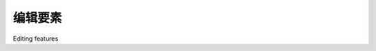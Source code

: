 编辑要素
============================================

Editing features

.. tab:: 中文

    Now that we know which feature the user wants to edit, our next task is to
    implement the edit feature page itself. To do this, we are going to have to create a
    custom form with a single input field, named geometry, that uses a map-editing
    widget for editing the feature's geometry.

    To create this form, we're going to borrow elements from GeoDjango's built-in
    "admin" interface, in particular the django.contrib.gis.admin.GeoModelAdmin
    class. This class provides a method named get_map_widget() which returns an
    editing widget which we can then include in a custom-generated form.

    The process of building this form is a bit involved, thanks to the fact that we have
    to create a new django.forms.Form subclass on-the-fly to be handle the different
    types of geometries which can be edited. Let's put this complexity into a new
    function within the shared.utils module, which we'll call get_map_form().

    Edit the utils.py module and type in the following code::

        def get_map_form(shapefile):
            geometry_field = calc_geometry_field(shapefile.geom_type)
            admin_instance = admin.GeoModelAdmin(Feature, admin.site)
            field       = Feature._meta.get_field(geometry_field)
            widget_type = admin_instance.get_map_widget(field)

            class MapForm(forms.Form):
                geometry = forms.CharField(widget=widget_type(),
                                            label="")
            return MapForm

    You'll also need to add the following import statements to the top of the file::

        from django import forms
        from django.contrib.gis import admin
        from shapeEditor.shared.models import Feature

    The get_map_form() function makes use of a GeoModelAdmin instance. We met
    GeoModelAdmin earlier in this chapter when we explored GeoDjango's built-in
    admin interface; here we are using it to generate an appropriate map widget for
    editing the type of geometry stored in the current shapefile.

    Using the GeoModelAdmin instance, the get_map_form() function creates and
    returns a new django.forms.Form subclass with the appropriate widget type used
    to edit this particular shapefile's features. Note that the get_map_form() function
    returns the MapForm class, rather than an instance of that class; we'll use the returned
    class to create the appropriate MapForm instances as we need them.

    With this function behind us, we can now implement the rest of the edit feature
    view. Let's start by setting up the view's URL; open the editor application's urls.
    py module and add the following to the list of URL patterns::

        url(r'^edit_feature/(?P<shapefile_id>\d+)/' +
            r'(?P<feature_id>\d+)$', 'edit_feature'),

    We're now ready to implement the view function itself. Edit the views.py module
    and start defining the edit_feature() function::

        def edit_feature(request, shapefile_id, feature_id):
            try:
                shapefile = Shapefile.objects.get(id=shapefile_id)
            except ShapeFile.DoesNotExist:
                    return HttpResponseNotFound()

            try:
                feature = Feature.objects.get(id=feature_id)
            except Feature.DoesNotExist:
                return HttpResponseNotFound()

    So far this is quite straightforward: we load the Shapefile object for the current
    shapefile, and the Feature object for the feature we are editing. We next want to load
    into memory a list of that feature's attributes, so these can be displayed to the user::

        attributes = []
        for attr_value in feature.attributevalue_set.all():
            attributes.append([attr_value.attribute.name,
                               attr_value.value])
        attributes.sort()
        
    This is where things get interesting. We need to create a Django Form object
    (actually, an instance of the MapForm class created dynamically by the get_map_
    form() function we wrote earlier), and use this form instance to display the feature
    to be edited. When the form is submitted, we'll extract the updated geometry and
    save it back into the Feature object again, before redirecting the user back to the
    edit shapefile page to select another feature.

    As we saw when we created the import shapefile form, the basic Django idiom
    for processing a form is as follows::

        if request.method == "GET":
            form = MyForm()
            return render(request, "template.html",
                            {'form' : form})
        elif request.method == "POST":
            form = MyForm(request.POST)
            if form.is_valid():
                # Extract and save the form's contents here...
                return HttpResponseRedirect("/somewhere/else")
            return render(request, "template.html",
                          {'form' : form})
    
    When the form is to be displayed for the first time, request.method will be set to
    GET. In this case, we create a new form object and display the form as part of an
    HTML template. When the form is submitted by the user, request.method will be
    set to POST. In this case, a new form object is created that is bound to the submitted
    POST arguments. The form's contents are then checked, and if they are valid they are
    saved and the user is redirected back to some other page. If the form is not valid, it
    will be displayed again along with a suitable error message.

    Let's see how this idiom is used by the edit feature view. Add the following to
    the end of your new view function::

        geometry_field = \
            utils.calc_geometry_field(shapefile.geom_type)
        form_class     = utils.get_map_form(shapefile)

        if request.method == "GET":
            wkt = getattr(feature, geometry_field)
            form = form_class({'geometry' : wkt})
            return render(request, "edit_feature.html",
                          {'shapefile' : shapefile,
                          'form': form,
                          'attributes' : attributes})
        elif request.method == "POST":
            form = form_class(request.POST)
            try:
                if form.is_valid():
                    wkt = form.cleaned_data['geometry']
                    setattr(feature, geometry_field, wkt)
                    feature.save()

                    return HttpResponseRedirect("/editor/edit/" +
                        shapefile_id)
                except ValueError:
                    pass

                return render(request, "edit_feature.html",
                              {'shapefile' : shapefile,
                              'form': form,
                              'attributes' : attributes})

    As you can see, we call utils.get_map_form() to create a new django.forms.Form
    subclass which will be used to edit the feature's geometry. We also call utils.calc_
    geometry_field() to see which field in the Feature object should be edited.

    The rest of this function pretty much follows the Django idiom for form-processing.
    The only interesting thing to note is that we get and set the geometry field (using the
    getattr() and setattr() functions, respectively) in WKT format. GeoDjango treats
    geometry fields as if they were character fields which hold the geometry in WKT
    format. The GeoDjango JavaScript code then takes that WKT data (which is stored
    in a hidden form field named geometry) and passes it to OpenLayers for display as
    a vector geometry. OpenLayers allows the user to edit that vector geometry, and the
    updated geometry is stored back into the hidden geometry field as WKT data. We
    then extract that updated geometry's WKT text, and store it back into the Feature
    object again.

    So much for the edit_feature() view function. Let's now create the template
    used by this view. Create a new file named edit_feature.html within the editor
    application's templates directory, and enter the following text into this file:

    .. code-block:: html

        <html>
            <head>
                <title>ShapeEditor</title>
                <script src="http://openlayers.org/api/OpenLayers.js">
                </script>
            </head>
            <body>
                <h1>Edit Feature</h1>
                <form method="POST" action="">
                    <table>
                    {{ form.as_table }}
                    <tr>
                        <td></td>
                        <td align="right">
                            <table>
                            {% for attr in attributes %}
                                <tr>
                                    <td>{{ attr.0 }}</td>
                                    <td>{{ attr.1 }}</td>
                                </tr>
                            {% endfor %}
                            </table>
                        </td>
                    </tr>
                    <tr>
                        <td></td>
                        <td align="center">
                            <input type="submit" value="Save"/>
                            &nbsp;
                            <button type="button" onClick='window.location="/editor/
                                edit/{{ shapefile.id }}";'>
                                Cancel
                            </button>
                        </td>
                    </tr>
                    </table>
                </form>
            </body>
        </html>

    This template uses an HTML table to display the form, and uses the form.as_table
    template function call to render the form as HTML table rows. We then display the
    list of feature attributes within a sub-table, and finally include Save and Cancel
    buttons at the bottom.

    With all this code written, we are finally able to edit features within the ShapeEditor:

    .. image:: ./img/483-0.png
       :align: center

    Within this editor, you can make use of a number of GeoDjango's built-in features to
    edit the geometry:

    - You can click on the **Edit Geometry** tool (|img1| ) to select a feature for editing.
    - You can click on the **Add Geometry** tool (|img2| ) to start drawing a new geometry.
    - When a geometry is selected, you can click on a dark circle and drag it to move the endpoints of a line segment.
    - When a geometry is selected, you can click on a light circle to split an existing line segment in two, making a new point which can then be dragged.
    - If you hold the mouse down over a dark circle, you can press the Delete key (or type D) to delete that point. Note that this only works if the geometry has more than three points.
    - You can click on the **Delete all Features** hyperlink to delete the current feature's geometries. We'll look at this hyperlink in more detail shortly.
    
    Once you have finished editing the feature, you can click on the **Save** button to save
    the edited features, or the **Cancel** button to abandon the changes.

    While this is all working well, there is one rather annoying quirk: GeoDjango lets
    the user remove the geometries from a map by using a hyperlink named **Delete
    all Features**. Since we're currently editing a single feature, this hyperlink is rather
    confusingly named: what it actually does is delete the geometries for this feature, not the
    feature itself. Let's change the text of this hyperlink to something more meaningful.

    Go to the copy of Django that you downloaded, and navigate to the contrib/gis/templates/gis/admin directory. In this directory is a file named openlayers.
    html. Take a copy of this file, and move it into your editor application's templates
    directory, renaming it to openlayers-custom.html.
    
    Open your copy of this file, and look near the bottom for the text Delete all
    Features. Change this to Clear Feature's Geometry, and save your changes.
    
    So far so good. Now we need to tell the GeoDjango editing widget to use our custom
    version of the openlayers.html file. To do this, edit your utils.py module and
    find your definition of the get_map_form() function. Replace the line which defines
    the admin_instance variable with the following highlighted lines::
    
        def get_map_form(shapefile):
            geometry_field = calc_geometry_field(shapefile.geom_type)

            class CustomGeoModelAdmin(admin.GeoModelAdmin):
                map_template = "openlayers-custom.html"

            adminInstance = CustomGeoModelAdmin(Feature, admin.site)
            field = Feature._meta.get_field(geometry_field)
            widget_type = admin_instance.get_map_widget(field)
            
            class MapForm(forms.Form):
                geometry = forms.CharField(widget=widget_type(), label="")

            return MapForm

    If you then try editing a feature, you'll see that your customized version of the openlayers.html file is being used:

    .. image:: ./img/485-0.png
       :align: center
       :class: with-border
    
    By replacing the template, and by creating your own custom subclass of
    GeoModelAdmin, you can make various changes to the appearance and functionality
    of the built-in editing widget. If you want to see what is possible, take a look at the
    modules in the django.contrib.gis.admin directory.

.. tab:: 英文

    Now that we know which feature the user wants to edit, our next task is to
    implement the edit feature page itself. To do this, we are going to have to create a
    custom form with a single input field, named geometry, that uses a map-editing
    widget for editing the feature's geometry.

    To create this form, we're going to borrow elements from GeoDjango's built-in
    "admin" interface, in particular the django.contrib.gis.admin.GeoModelAdmin
    class. This class provides a method named get_map_widget() which returns an
    editing widget which we can then include in a custom-generated form.

    The process of building this form is a bit involved, thanks to the fact that we have
    to create a new django.forms.Form subclass on-the-fly to be handle the different
    types of geometries which can be edited. Let's put this complexity into a new
    function within the shared.utils module, which we'll call get_map_form().

    Edit the utils.py module and type in the following code::

        def get_map_form(shapefile):
            geometry_field = calc_geometry_field(shapefile.geom_type)
            admin_instance = admin.GeoModelAdmin(Feature, admin.site)
            field       = Feature._meta.get_field(geometry_field)
            widget_type = admin_instance.get_map_widget(field)

            class MapForm(forms.Form):
                geometry = forms.CharField(widget=widget_type(),
                                            label="")
            return MapForm

    You'll also need to add the following import statements to the top of the file::

        from django import forms
        from django.contrib.gis import admin
        from shapeEditor.shared.models import Feature

    The get_map_form() function makes use of a GeoModelAdmin instance. We met
    GeoModelAdmin earlier in this chapter when we explored GeoDjango's built-in
    admin interface; here we are using it to generate an appropriate map widget for
    editing the type of geometry stored in the current shapefile.

    Using the GeoModelAdmin instance, the get_map_form() function creates and
    returns a new django.forms.Form subclass with the appropriate widget type used
    to edit this particular shapefile's features. Note that the get_map_form() function
    returns the MapForm class, rather than an instance of that class; we'll use the returned
    class to create the appropriate MapForm instances as we need them.

    With this function behind us, we can now implement the rest of the edit feature
    view. Let's start by setting up the view's URL; open the editor application's urls.
    py module and add the following to the list of URL patterns::

        url(r'^edit_feature/(?P<shapefile_id>\d+)/' +
            r'(?P<feature_id>\d+)$', 'edit_feature'),

    We're now ready to implement the view function itself. Edit the views.py module
    and start defining the edit_feature() function::

        def edit_feature(request, shapefile_id, feature_id):
            try:
                shapefile = Shapefile.objects.get(id=shapefile_id)
            except ShapeFile.DoesNotExist:
                    return HttpResponseNotFound()

            try:
                feature = Feature.objects.get(id=feature_id)
            except Feature.DoesNotExist:
                return HttpResponseNotFound()

    So far this is quite straightforward: we load the Shapefile object for the current
    shapefile, and the Feature object for the feature we are editing. We next want to load
    into memory a list of that feature's attributes, so these can be displayed to the user::

        attributes = []
        for attr_value in feature.attributevalue_set.all():
            attributes.append([attr_value.attribute.name,
                               attr_value.value])
        attributes.sort()
        
    This is where things get interesting. We need to create a Django Form object
    (actually, an instance of the MapForm class created dynamically by the get_map_
    form() function we wrote earlier), and use this form instance to display the feature
    to be edited. When the form is submitted, we'll extract the updated geometry and
    save it back into the Feature object again, before redirecting the user back to the
    edit shapefile page to select another feature.

    As we saw when we created the import shapefile form, the basic Django idiom
    for processing a form is as follows::

        if request.method == "GET":
            form = MyForm()
            return render(request, "template.html",
                            {'form' : form})
        elif request.method == "POST":
            form = MyForm(request.POST)
            if form.is_valid():
                # Extract and save the form's contents here...
                return HttpResponseRedirect("/somewhere/else")
            return render(request, "template.html",
                          {'form' : form})
    
    When the form is to be displayed for the first time, request.method will be set to
    GET. In this case, we create a new form object and display the form as part of an
    HTML template. When the form is submitted by the user, request.method will be
    set to POST. In this case, a new form object is created that is bound to the submitted
    POST arguments. The form's contents are then checked, and if they are valid they are
    saved and the user is redirected back to some other page. If the form is not valid, it
    will be displayed again along with a suitable error message.

    Let's see how this idiom is used by the edit feature view. Add the following to
    the end of your new view function::

        geometry_field = \
            utils.calc_geometry_field(shapefile.geom_type)
        form_class     = utils.get_map_form(shapefile)

        if request.method == "GET":
            wkt = getattr(feature, geometry_field)
            form = form_class({'geometry' : wkt})
            return render(request, "edit_feature.html",
                          {'shapefile' : shapefile,
                          'form': form,
                          'attributes' : attributes})
        elif request.method == "POST":
            form = form_class(request.POST)
            try:
                if form.is_valid():
                    wkt = form.cleaned_data['geometry']
                    setattr(feature, geometry_field, wkt)
                    feature.save()

                    return HttpResponseRedirect("/editor/edit/" +
                        shapefile_id)
                except ValueError:
                    pass

                return render(request, "edit_feature.html",
                              {'shapefile' : shapefile,
                              'form': form,
                              'attributes' : attributes})

    As you can see, we call utils.get_map_form() to create a new django.forms.Form
    subclass which will be used to edit the feature's geometry. We also call utils.calc_
    geometry_field() to see which field in the Feature object should be edited.

    The rest of this function pretty much follows the Django idiom for form-processing.
    The only interesting thing to note is that we get and set the geometry field (using the
    getattr() and setattr() functions, respectively) in WKT format. GeoDjango treats
    geometry fields as if they were character fields which hold the geometry in WKT
    format. The GeoDjango JavaScript code then takes that WKT data (which is stored
    in a hidden form field named geometry) and passes it to OpenLayers for display as
    a vector geometry. OpenLayers allows the user to edit that vector geometry, and the
    updated geometry is stored back into the hidden geometry field as WKT data. We
    then extract that updated geometry's WKT text, and store it back into the Feature
    object again.

    So much for the edit_feature() view function. Let's now create the template
    used by this view. Create a new file named edit_feature.html within the editor
    application's templates directory, and enter the following text into this file:

    .. code-block:: html

        <html>
            <head>
                <title>ShapeEditor</title>
                <script src="http://openlayers.org/api/OpenLayers.js">
                </script>
            </head>
            <body>
                <h1>Edit Feature</h1>
                <form method="POST" action="">
                    <table>
                    {{ form.as_table }}
                    <tr>
                        <td></td>
                        <td align="right">
                            <table>
                            {% for attr in attributes %}
                                <tr>
                                    <td>{{ attr.0 }}</td>
                                    <td>{{ attr.1 }}</td>
                                </tr>
                            {% endfor %}
                            </table>
                        </td>
                    </tr>
                    <tr>
                        <td></td>
                        <td align="center">
                            <input type="submit" value="Save"/>
                            &nbsp;
                            <button type="button" onClick='window.location="/editor/
                                edit/{{ shapefile.id }}";'>
                                Cancel
                            </button>
                        </td>
                    </tr>
                    </table>
                </form>
            </body>
        </html>

    This template uses an HTML table to display the form, and uses the form.as_table
    template function call to render the form as HTML table rows. We then display the
    list of feature attributes within a sub-table, and finally include Save and Cancel
    buttons at the bottom.

    With all this code written, we are finally able to edit features within the ShapeEditor:

    .. image:: ./img/483-0.png
       :align: center

    Within this editor, you can make use of a number of GeoDjango's built-in features to
    edit the geometry:

    - You can click on the **Edit Geometry** tool (|img1| ) to select a feature for editing.
    - You can click on the **Add Geometry** tool (|img2| ) to start drawing a new geometry.
    - When a geometry is selected, you can click on a dark circle and drag it to move the endpoints of a line segment.
    - When a geometry is selected, you can click on a light circle to split an existing line segment in two, making a new point which can then be dragged.
    - If you hold the mouse down over a dark circle, you can press the Delete key (or type D) to delete that point. Note that this only works if the geometry has more than three points.
    - You can click on the **Delete all Features** hyperlink to delete the current feature's geometries. We'll look at this hyperlink in more detail shortly.
    
    Once you have finished editing the feature, you can click on the **Save** button to save
    the edited features, or the **Cancel** button to abandon the changes.

    While this is all working well, there is one rather annoying quirk: GeoDjango lets
    the user remove the geometries from a map by using a hyperlink named **Delete
    all Features**. Since we're currently editing a single feature, this hyperlink is rather
    confusingly named: what it actually does is delete the geometries for this feature, not the
    feature itself. Let's change the text of this hyperlink to something more meaningful.

    Go to the copy of Django that you downloaded, and navigate to the contrib/gis/templates/gis/admin directory. In this directory is a file named openlayers.
    html. Take a copy of this file, and move it into your editor application's templates
    directory, renaming it to openlayers-custom.html.
    
    Open your copy of this file, and look near the bottom for the text Delete all
    Features. Change this to Clear Feature's Geometry, and save your changes.
    
    So far so good. Now we need to tell the GeoDjango editing widget to use our custom
    version of the openlayers.html file. To do this, edit your utils.py module and
    find your definition of the get_map_form() function. Replace the line which defines
    the admin_instance variable with the following highlighted lines::
    
        def get_map_form(shapefile):
            geometry_field = calc_geometry_field(shapefile.geom_type)

            class CustomGeoModelAdmin(admin.GeoModelAdmin):
                map_template = "openlayers-custom.html"

            adminInstance = CustomGeoModelAdmin(Feature, admin.site)
            field = Feature._meta.get_field(geometry_field)
            widget_type = admin_instance.get_map_widget(field)
            
            class MapForm(forms.Form):
                geometry = forms.CharField(widget=widget_type(), label="")

            return MapForm

    If you then try editing a feature, you'll see that your customized version of the openlayers.html file is being used:

    .. image:: ./img/485-0.png
       :align: center
       :class: with-border
    
    By replacing the template, and by creating your own custom subclass of
    GeoModelAdmin, you can make various changes to the appearance and functionality
    of the built-in editing widget. If you want to see what is possible, take a look at the
    modules in the django.contrib.gis.admin directory.


.. |img1| image:: ./img/484-0.png

.. |img2| image:: ./img/484-1.png